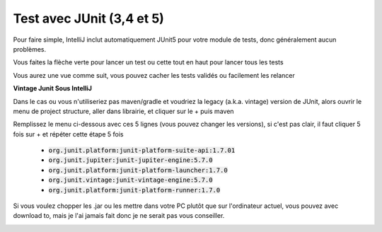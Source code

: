 ================================
Test avec JUnit (3,4 et 5)
================================

Pour faire simple, IntelliJ inclut automatiquement JUnit5
pour votre module de tests, donc généralement aucun problèmes.

Vous faites la flèche verte pour lancer un test ou
cette tout en haut pour lancer tous les tests

.. image:: /assets/utils/jetbrains/tests/test1.png

Vous aurez une vue comme suit, vous pouvez cacher les tests
validés ou facilement les relancer

.. image:: /assets/utils/jetbrains/tests/test4.png

**Vintage Junit Sous IntelliJ**

Dans le cas ou vous n'utiliseriez pas maven/gradle et voudriez
la legacy (a.k.a. vintage) version de JUnit, alors ouvrir
le menu de project structure, aller dans librairie, et cliquer sur le + puis maven

.. image:: /assets/utils/jetbrains/tests/test2.png

Remplissez le menu ci-dessous avec ces 5 lignes (vous pouvez changer les versions),
si c'est pas clair, il faut cliquer 5 fois sur + et répéter cette étape 5 fois

	*	:code:`org.junit.platform:junit-platform-suite-api:1.7.01`
	*	:code:`org.junit.jupiter:junit-jupiter-engine:5.7.0`
	*	:code:`org.junit.platform:junit-platform-launcher:1.7.0`
	*	:code:`org.junit.vintage:junit-vintage-engine:5.7.0`
	*	:code:`org.junit.platform:junit-platform-runner:1.7.0`

Si vous voulez chopper les .jar ou les mettre dans votre PC plutôt que
sur l'ordinateur actuel, vous pouvez avec download to, mais je l'ai jamais
fait donc je ne serait pas vous conseiller.

.. image:: /assets/utils/jetbrains/tests/test3.png